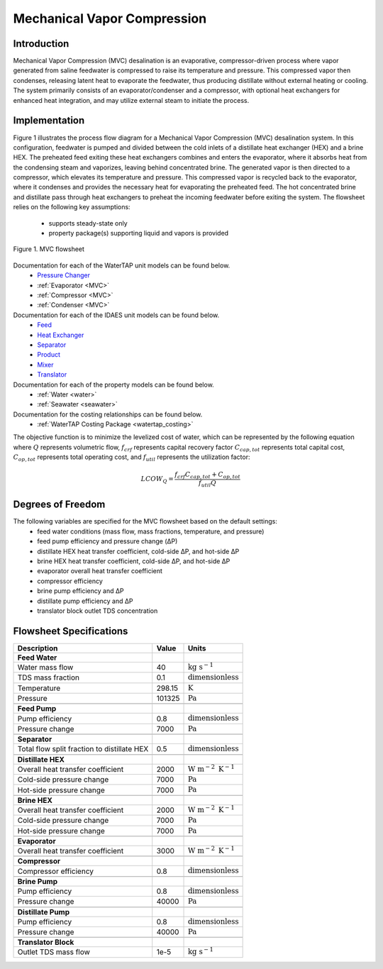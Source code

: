 .. _MVC_flowsheet:

Mechanical Vapor Compression
============================

Introduction
------------

Mechanical Vapor Compression (MVC) desalination is an evaporative, compressor-driven process where vapor generated
from saline feedwater is compressed to raise its temperature and pressure. This compressed vapor then condenses,
releasing latent heat to evaporate the feedwater, thus producing distillate without external heating or cooling.
The system primarily consists of an evaporator/condenser and a compressor, with optional heat exchangers for enhanced
heat integration, and may utilize external steam to initiate the process.

Implementation
--------------

Figure 1 illustrates the process flow diagram for a Mechanical Vapor Compression (MVC) desalination system.
In this configuration, feedwater is pumped and divided between the cold inlets of a distillate heat
exchanger (HEX) and a brine HEX. The preheated feed exiting these heat exchangers combines and enters the evaporator,
where it absorbs heat from the condensing steam and vaporizes, leaving behind concentrated brine. The generated vapor
is then directed to a compressor, which elevates its temperature and pressure. This compressed vapor is recycled back
to the evaporator, where it condenses and provides the necessary heat for evaporating the preheated feed. The hot
concentrated brine and distillate pass through heat exchangers to preheat the incoming feedwater before exiting the
system. The flowsheet relies on the following key assumptions:

   * supports steady-state only
   * property package(s) supporting liquid and vapors is provided

.. figure:: ../../_static/flowsheets/mvc.png
    :width: 600
    :align: center

    Figure 1. MVC flowsheet

Documentation for each of the WaterTAP unit models can be found below.
    * `Pressure Changer <https://idaes-pse.readthedocs.io/en/latest/reference_guides/model_libraries/generic/unit_models/pressure_changer.html>`_
    * :ref:`Evaporator <MVC>`
    * :ref:`Compressor <MVC>`
    * :ref:`Condenser <MVC>`

Documentation for each of the IDAES unit models can be found below.
    * `Feed <https://idaes-pse.readthedocs.io/en/latest/reference_guides/model_libraries/generic/unit_models/feed.html>`_
    * `Heat Exchanger <https://idaes-pse.readthedocs.io/en/latest/reference_guides/model_libraries/generic/unit_models/heat_exchanger.html>`_
    * `Separator <https://idaes-pse.readthedocs.io/en/latest/reference_guides/model_libraries/generic/unit_models/separator.html>`_
    * `Product <https://idaes-pse.readthedocs.io/en/latest/reference_guides/model_libraries/generic/unit_models/product.html>`_
    * `Mixer <https://idaes-pse.readthedocs.io/en/latest/reference_guides/model_libraries/generic/unit_models/mixer.html>`_
    * `Translator <https://idaes-pse.readthedocs.io/en/latest/reference_guides/model_libraries/generic/unit_models/translator.html>`_

Documentation for each of the property models can be found below.
    * :ref:`Water <water>`
    * :ref:`Seawater <seawater>`

Documentation for the costing relationships can be found below.
    * :ref:`WaterTAP Costing Package <watertap_costing>`

The objective function is to minimize the levelized cost of water, which can be represented by the following equation
where :math:`Q` represents volumetric flow, :math:`f_{crf}` represents capital recovery factor
:math:`C_{cap,tot}` represents total capital cost, :math:`C_{op,tot}` represents total operating cost, and
:math:`f_{util}` represents the utilization factor:

    .. math::

        LCOW_{Q} = \frac{f_{crf}   C_{cap,tot} + C_{op,tot}}{f_{util} Q}

Degrees of Freedom
------------------
The following variables are specified for the MVC flowsheet based on the default settings:
    * feed water conditions (mass flow, mass fractions, temperature, and pressure)
    * feed pump efficiency and pressure change (ΔP)
    * distillate HEX heat transfer coefficient, cold-side ΔP, and hot-side ΔP
    * brine HEX heat transfer coefficient, cold-side ΔP, and hot-side ΔP
    * evaporator overall heat transfer coefficient
    * compressor efficiency
    * brine pump efficiency and ΔP
    * distillate pump efficiency and ΔP
    * translator block outlet TDS concentration

Flowsheet Specifications
------------------------

.. csv-table::
   :header: "Description", "Value", "Units"

   "**Feed Water**"
   "Water mass flow","40", ":math:`\text{kg s}^{-1}`"
   "TDS mass fraction", "0.1", ":math:`\text{dimensionless}`"
   "Temperature", "298.15", ":math:`\text{K}`"
   "Pressure", "101325", ":math:`\text{Pa}`"

   "**Feed Pump**"
   "Pump efficiency", "0.8", ":math:`\text{dimensionless}`"
   "Pressure change", "7000", ":math:`\text{Pa}`"

   "**Separator**"
   "Total flow split fraction to distillate HEX", "0.5", ":math:`\text{dimensionless}`"

   "**Distillate HEX**"
   "Overall heat transfer coefficient", "2000", ":math:`\text{W m}^{-2} \text{ K}^{-1}`"
   "Cold-side pressure change", "7000", ":math:`\text{Pa}`"
   "Hot-side pressure change", "7000", ":math:`\text{Pa}`"

   "**Brine HEX**"
   "Overall heat transfer coefficient", "2000", ":math:`\text{W m}^{-2} \text{ K}^{-1}`"
   "Cold-side pressure change", "7000", ":math:`\text{Pa}`"
   "Hot-side pressure change", "7000", ":math:`\text{Pa}`"

   "**Evaporator**"
   "Overall heat transfer coefficient", "3000", ":math:`\text{W m}^{-2} \text{ K}^{-1}`"

   "**Compressor**"
   "Compressor efficiency", "0.8", ":math:`\text{dimensionless}`"

   "**Brine Pump**"
   "Pump efficiency", "0.8", ":math:`\text{dimensionless}`"
   "Pressure change", "40000", ":math:`\text{Pa}`"

   "**Distillate Pump**"
   "Pump efficiency", "0.8", ":math:`\text{dimensionless}`"
   "Pressure change", "40000", ":math:`\text{Pa}`"

   "**Translator Block**"
   "Outlet TDS mass flow", "1e-5", ":math:`\text{kg s}^{-1}`"
